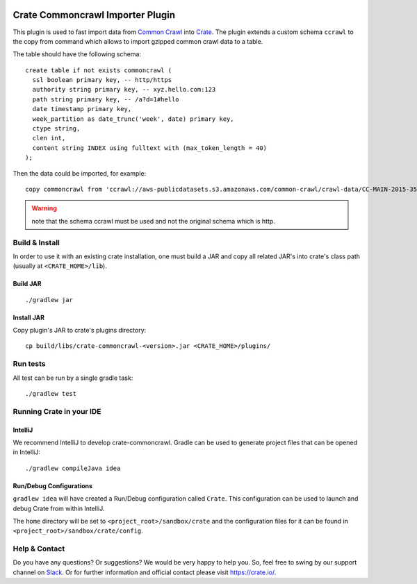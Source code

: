 .. image:: https://cdn.crate.io/web/2.0/img/crate-avatar_100x100.png
   :width: 100px
   :height: 100px
   :alt: Crate.IO
   :target: https://crate.io

=================================
Crate Commoncrawl Importer Plugin
=================================

This plugin is used to fast import data from `Common Crawl`_ into
Crate_. The plugin extends a custom schema ``ccrawl`` to the copy 
from command which allows to import gzipped common crawl data to
a table.

The table should have the following schema::

    create table if not exists commoncrawl (
      ssl boolean primary key, -- http/https
      authority string primary key, -- xyz.hello.com:123
      path string primary key, -- /a?d=1#hello
      date timestamp primary key,
      week_partition as date_trunc('week', date) primary key,
      ctype string,
      clen int,
      content string INDEX using fulltext with (max_token_length = 40)
    );

Then the data could be imported, for example::

    copy commoncrawl from 'ccrawl://aws-publicdatasets.s3.amazonaws.com/common-crawl/crawl-data/CC-MAIN-2015-35/segments/1440644064538.31/wet/CC-MAIN-20150827025424-00162-ip-10-171-96-226.ec2.internal.warc.wet.gz'


.. warning::

    note that the schema ccrawl must be used and not the original schema which is http.


Build & Install
===============

In order to use it with an existing crate installation, one must build
a JAR and copy all related JAR's into crate's class path (usually at
``<CRATE_HOME>/lib``).

Build JAR
---------

::

   ./gradlew jar

Install JAR
-----------

Copy plugin's JAR to crate's plugins directory::

  cp build/libs/crate-commoncrawl-<version>.jar <CRATE_HOME>/plugins/

Run tests
=========

All test can be run by a single gradle task::

  ./gradlew test


Running Crate in your IDE
=========================

IntelliJ
--------

We recommend IntelliJ to develop crate-commoncrawl. Gradle can be used to generate project
files that can be opened in IntelliJ::

    ./gradlew compileJava idea

Run/Debug Configurations
------------------------

``gradlew idea`` will have created a Run/Debug configuration called ``Crate``.
This configuration can be used to launch and debug Crate from within IntelliJ.

The ``home`` directory will be set to ``<project_root>/sandbox/crate`` and the
configuration files for it can be found in
``<project_root>/sandbox/crate/config``.

Help & Contact
==============

Do you have any questions? Or suggestions? We would be very happy
to help you. So, feel free to swing by our support channel on Slack_.
Or for further information and official contact please
visit `https://crate.io/ <https://crate.io/>`_.


.. _Slack: https://crate.io/docs/support/slackin/
.. _Common Crawl: http://commoncrawl.org
.. _Crate: https://crate.io
